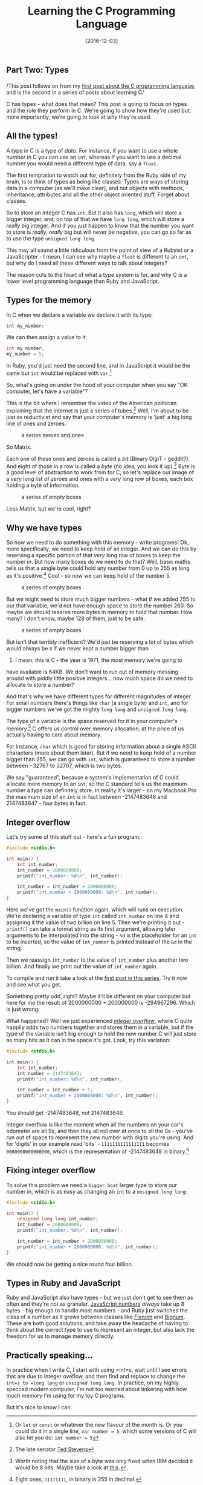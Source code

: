#+TITLE: Learning the C Programming Language

#+BEGIN_HTML
  <h2>
#+END_HTML

Part Two: Types

#+BEGIN_HTML
  </h2>
#+END_HTML

#+DATE: [2016-12-03]

/This post follows on from my
[[/posts/2016/8/9/learning-the-c-programming-language-part-1:-hello,-world/][first
post about the C programming language]], and is the second in a series
of posts about learning C/

C has types - what does that mean? This post is going to focus on types
and the role they perform in C. We're going to show how they're used
but, more importantly, we're going to look at why they're used.

** All the types!
   :PROPERTIES:
   :CUSTOM_ID: all-the-types
   :END:

A type in C is a type of /data/. For instance, if you want to use a
whole number in C you can use an =int=, whereas if you want to use a
decimal number you would need a different type of data, say a =float=.

The first temptation to watch out for, definitely from the Ruby side of
my brain, is to think of types as being like classes. Types are ways of
storing data in a computer (as we'll make clear), and not objects with
methods, inheritance, attributes and all the other object oriented
stuff. Forget about classes.

So to store an integer C has =int=. But it also has =long=, which will
store a bigger integer, and, on top of that we have =long long=, which
will store a /really/ big integer. And if you just happen to know that
the number you want to store is /really/, /really/ big but will never be
negative, you can go so far as to use the type =unsigned long long=.

This may all sound a little ridiculous from the point of view of a
Rubyist or a JavaScripter - I mean, I can see why maybe a =float= is
different to an =int=, but why do I need all these different ways to
talk about integers?

The reason cuts to the heart of what a type system is for, and why C is
a lower level programming language than Ruby and JavaScript.

** Types for the memory
   :PROPERTIES:
   :CUSTOM_ID: types-for-the-memory
   :END:

In C when we declare a variable we declare it with its type:

#+BEGIN_SRC C
  int my_number;
#+END_SRC

We can then assign a value to it:

#+BEGIN_SRC C
  int my_number;
  my_number = 5;
#+END_SRC

In Ruby, you'd just need the second line, and in JavaScript it would be
the same but =int= would be replaced with =var=.[fn:1]

So, what's going on under the hood of your computer when you say "OK
computer, let's have a variable"?

This is the bit where I remember the video of the American politician
explaining that the internet is just a series of tubes.[fn:2] Well, I'm
about to be just as reductivist and say that your computer's memory is
'just' a big long line of ones and zeroes.

#+CAPTION: a series zeroes and ones
[[/images/c-types/bits.png]]

So Matrix.

Each one of these ones and zeroes is called a /bit/ (Binary DigIT -
geddit?). And eight of those in a row is called a /byte/ (no idea, you
look it up).[fn:3] Byte is a good level of abstraction to work from for
C, so let's replace our image of a /very/ long list of zeroes and ones
with a /very/ long row of boxes, each box holding a byte of information.

#+CAPTION: a series of empty boxes
[[/images/c-types/bytes.png]]

Less Matrix, but we're cool, right?

** Why we have types
   :PROPERTIES:
   :CUSTOM_ID: why-we-have-types
   :END:

So now we need to do something with this memory - write programs! Ok,
more specifically, we need to keep hold of an integer. And we can do
this by reserving a specific portion of that /very/ long row of boxes to
keep the number in. But how many boxes do we need to do that? Well,
basic maths tells us that a single byte could hold any number from 0 up
to 255 as long as it's positive.[fn:4] Cool - so now we can keep hold of
the number 5.

#+CAPTION: a series of empty boxes
[[/images/c-types/5-in-one.png]]

But we might need to store much bigger numbers - what if we added 255 to
our that variable, we'd not have enough space to store the number 260.
So maybe we should reserve more bytes in memory to hold that number. How
many? I don't know, maybe 128 of them, just to be safe.

#+CAPTION: a series of empty boxes
[[/images/c-types/5-in-128.png]]

But isn't that terribly inefficient? We'd just be reserving a lot of
bytes which would always be =0= if we never kept a number bigger than
20. I mean, this is C - the year is 1971, the most memory we're going to
have available is 64KB. We don't want to run out of memory messing
around with piddly little positive integers... how much space do we need
to allocate to store a number?

And that's why we have different types for different magnitudes of
integer. For small numbers there's things like =char= (a single byte)
and =int=, and for bigger numbers we've got the mighty =long long= and
=unsigned long long=.

The type of a variable is the space reserved for it in your computer's
memory.[fn:5] C offers us control over memory allocation, at the price
of us actually having to care about memory.

For instance, =char= which is good for storing information about a
single ASCII characters (more about them later). But if we need to keep
hold of a number bigger than 255, we can go with =int=, which is
guaranteed to store a number between −32767 to 32767, which is two
bytes.

We say "guaranteed", because a system's implementation of C could
allocate more memory to an =int=, so the C standard tells us the maximum
number a type can definitely store. In reality it's larger - on my
Macbook Pro the maximum size of an =int= is in fact between -2147483648
and 2147483647 - four bytes in fact.

** Integer overflow
   :PROPERTIES:
   :CUSTOM_ID: integer-overflow
   :END:

Let's try some of this stuff out - here's a fun program.

#+BEGIN_SRC C
  #include <stdio.h>

  int main() {
      int int_number;
      int_number = 2000000000;
      printf("int_number: %d\n", int_number);

      int_number = int_number + 2000000000;
      printf("int_number + 2000000000: %d\n", int_number);
  }
#+END_SRC

Here we've got the =main()= function again, which will runs on
execution. We're declaring a variable of type =int= called =int_number=
on line 4 and assigning it the value of two billion on line 5. Then
we're printing it out - =printf()= can take a format string as its first
argument, allowing later arguments to be interpolated into the string -
=%d= is the placeholder for an =int= to be inserted, so the value of
=int_number= is printed instead of the =&d= in the string.

Then we reassign =int_number= to the value of =int_number= plus another
two billion. And finally we print out the value of =int_number= again.

To compile and run it take a look at the
[[/posts/2016/8/9/learning-the-c-programming-language-part-1:-hello,-world/][first
post in this series]]. Try it now and see what you get.

Something pretty odd, right? Maybe it'll be different on your computer
but here for me the result of 2000000000 + 200000000 is -294967296.
Which is just wrong.

What happened? Well we just experienced
/[[https://en.wikipedia.org/wiki/Integer_overflow][integer overflow]]/,
where C quite happily adds two numbers together and stores them in a
variable, but if the type of the variable isn't big enough to hold the
new number C will just store as many bits as it can in the space it's
got. Look, try this variation:

#+BEGIN_SRC C
  #include <stdio.h>

  int main() {
      int int_number;
      int_number = 2147483647;
      printf("int_number: %d\n", int_number);

      int_number = int_number + 1;
      printf("int_number + 2000000000: %d\n", int_number);
  }
#+END_SRC

You should get -2147483648, not 2147483648.

Integer overflow is like the moment when all the numbers on your car's
odometer are all 9s, and then they all roll over at once to all the 0s -
you've run out of space to represent the new number with digits you're
using. And for 'digits' in our example read 'bits' - =1111111111111111=
becomes =0000000000000000=, which is the representation of -2147483648
in binary.[fn:6]

** Fixing integer overflow
   :PROPERTIES:
   :CUSTOM_ID: fixing-integer-overflow
   :END:

To solve this problem we need a ~bigger boat~ larger type to store our
number in, which is as easy as changing an =int= to a
=unsigned long long=:

#+BEGIN_SRC C
  #include <stdio.h>

  int main() {
      unsigned long long int_number;
      int_number = 2000000000;
      printf("int_number: %d\n", int_number);

      int_number = int_number + 2000000000;
      printf("int_number + 2000000000: %d\n", int_number);
  }
#+END_SRC

We should now be getting a nice round four billion.

** Types in Ruby and JavaScript
   :PROPERTIES:
   :CUSTOM_ID: types-in-ruby-and-javascript
   :END:

Ruby and JavaScript also have types - but we just don't get to see them
as often and they're not as granular.
[[http://people.mozilla.org/~jorendorff/es5.html#sec-8][JavaScript
numbers]] /always/ take up 8 bytes - big enough to handle most numbers -
and Ruby just switches the class of a number as it grows between classes
like [[https://ruby-doc.org/core-2.2.0/Fixnum.html][Fixnum]] and
[[https://ruby-doc.org/core-2.2.0/Bignum.html][Bignum]]. These are both
good solutions, and take away the headache of having to think about the
correct type to use to represent an integer, but also lack the freedom
for us to manage memory directly.

** Practically speaking...
   :PROPERTIES:
   :CUSTOM_ID: practically-speaking
   :END:

In practice when I write C, I start with using =int=s, wait until I see
errors that are due to integer oveflow, and then find and replace to
change the =int=s to =long long= or =unsigned long long=. In practice,
on my highly specced modern computer, I'm not too worried about
tinkering with how much memory I'm using for my toy C programs.

But it's nice to know I can.

[fn:1] Or =let= or =const= or whatever the new flavour of the month is.
       Or you could do it in a single line, =var number = 5=, which some
       versions of C will also let you do: =int number = 5=

[fn:2] The late senator
       [[https://en.wikipedia.org/wiki/Series_of_tubes][Ted Stevens]]

[fn:3] Worth noting that the size of a byte was only fixed when IBM
       decided it would be 8 bits. Maybe take a look at
       [[http://www.wordorigins.org/index.php/bit_byte/][this]].

[fn:4] Eight ones, =11111111=, in binary is 255 in decimal.

[fn:5] This may be a contentious statement. Here I'm refering to type as
       early programmers would have understood the idea of a type of
       data, rather than the types of
       [[https://en.wikipedia.org/wiki/Type_theory][type theory]], based
       on Bertrand Russell's solution to the
       [[https://en.wikipedia.org/wiki/Russell's_paradox][set theoretic
       paradoxes]], which was later brought in to computer science by
       way of Alonzo Church and languages like ML and which functional
       programmers tend to wax lyrical about in languages like Scala.
       Take a look at
       [[http://arcanesentiment.blogspot.co.uk/2015/01/a-brief-history-of-type.html][this
       blog post]] and
       [[http://lists.seas.upenn.edu/pipermail/types-list/2014/001781.html][this
       short post]].

[fn:6] If you want to know /why/ this is, take a look at some articles
       on [[https://en.wikipedia.org/wiki/Two's_complement][Two's
       Complement]].
       [[https://www.cs.cornell.edu/~tomf/notes/cps104/twoscomp.html][This
       one]] is pretty good too. =unsigned= types don't have to worry
       about this and so can consequently store larger, non-negative
       integers.
